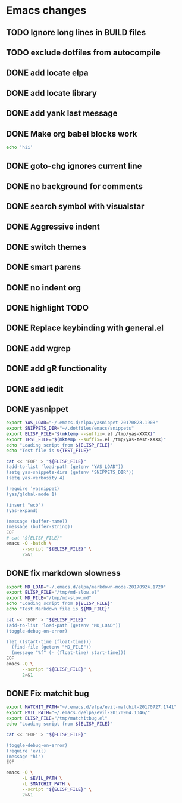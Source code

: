 * Emacs changes
** TODO Ignore long lines in BUILD files
** TODO exclude dotfiles from autocompile
** DONE add locate elpa
** DONE add locate library
** DONE add yank last message
** DONE Make org babel blocks work
#+BEGIN_SRC sh
echo 'hii'
#+END_SRC

#+RESULTS:
: hii

** DONE goto-chg ignores current line
** DONE no background for comments
** DONE search symbol with visualstar
** DONE Aggressive indent
** DONE switch themes
** DONE smart parens
** DONE no indent org
** DONE highlight TODO
** DONE Replace keybinding with general.el
** DONE add wgrep
** DONE add gR functionality
** DONE add iedit
** DONE yasnippet
#+NAME yasnippet
#+BEGIN_SRC bash :results raw replace
export YAS_LOAD="~/.emacs.d/elpa/yasnippet-20170828.1908"
export SNIPPETS_DIR="~/.dotfiles/emacs/snippets"
export ELISP_FILE="$(mktemp --suffix=.el /tmp/yas-XXXX)"
export TEST_FILE="$(mktemp --suffix=.el /tmp/yas-test-XXXX)"
echo "Loading script from ${ELISP_FILE}"
echo "Test file is ${TEST_FILE}"

cat << 'EOF' > "${ELISP_FILE}"
(add-to-list 'load-path (getenv "YAS_LOAD"))
(setq yas-snippets-dirs (getenv "SNIPPETS_DIR"))
(setq yas-verbosity 4)

(require 'yasnippet)
(yas/global-mode 1)

(insert "wcb")
(yas-expand)

(message (buffer-name))
(message (buffer-string))
EOF
# cat "${ELISP_FILE}"
emacs -Q -batch \
      --script "${ELISP_FILE}" \
      2>&1
#+END_SRC

** DONE fix markdown slowness
#+BEGIN_SRC bash :results raw replace
export MD_LOAD="~/.emacs.d/elpa/markdown-mode-20170924.1720"
export ELISP_FILE="/tmp/md-slow.el"
export MD_FILE="/tmp/md-slow.md"
echo "Loading script from ${ELISP_FILE}"
echo "Test Markdown file is ${MD_FILE}"

cat << 'EOF' > "${ELISP_FILE}"
(add-to-list 'load-path (getenv "MD_LOAD"))
(toggle-debug-on-error)

(let ((start-time (float-time)))
  (find-file (getenv "MD_FILE"))
  (message "%f" (- (float-time) start-time)))
EOF
emacs -Q \
      --script "${ELISP_FILE}" \
      2>&1
#+END_SRC

#+RESULTS:
Loading script from /tmp/md-slow-EBiq.el
Test Markdown file is /tmp/md-slow-aqg5.md
Debug on Error enabled globally
0.001979
Loading script from /tmp/md-slow-bC0g.el
Test Markdown file is /tmp/md-slow-li5C.md
Debug on Error enabled globally
0.001971
** DONE Fix matchit bug

#+BEGIN_SRC bash :results raw replace
export MATCHIT_PATH="~/.emacs.d/elpa/evil-matchit-20170727.1741"
export EVIL_PATH="~/.emacs.d/elpa/evil-20170904.1346/"
export ELISP_FILE="/tmp/matchitbug.el"
echo "Loading script from ${ELISP_FILE}"

cat << 'EOF' > "${ELISP_FILE}"

(toggle-debug-on-error)
(require 'evil)
(message "hi")
EOF

emacs -Q \
      -L $EVIL_PATH \
      -L $MATCHIT_PATH \
      --script "${ELISP_FILE}" \
      2>&1
#+END_SRC

#+RESULTS:
Loading script from /tmp/matchitbug.el
Debug on Error enabled globally
hi
